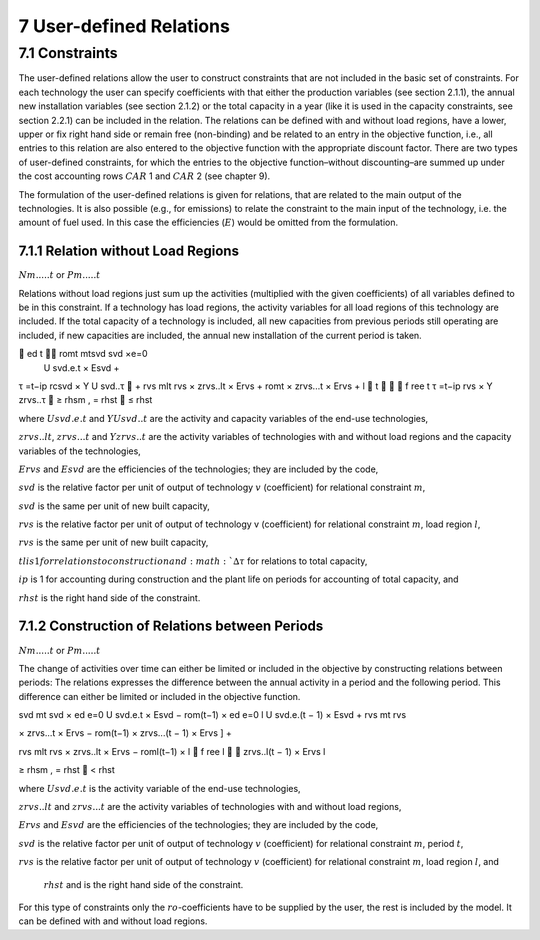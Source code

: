 7 User-defined Relations
=======================

7.1 	Constraints
------------------

The user-defined relations allow the user to construct constraints that are not included in the basic set of constraints. For each technology  the user can specify coefficients with that either the production variables (see section 2.1.1),  the annual new installation variables  (see section 2.1.2) or the total capacity in a year (like it is used in the capacity constraints, see section 2.2.1) can be included in the relation. The relations can be defined with and without load regions, have a lower, upper or fix right hand side or remain free (non-binding) and be related to an entry in the objective function, i.e., all entries to this relation are also entered to the objective function with the appropriate discount factor. There are two types of user-defined constraints, for which the entries to the objective function–without discounting–are summed up under the cost accounting rows :math:`CAR` 1 and :math:`CAR` 2 (see chapter 9).

The formulation of the user-defined relations is given for relations, that are related to the main output of the technologies. It is also possible (e.g., for emissions) to relate the constraint to the main input of the technology, i.e. the amount of fuel used. In this case the efficiencies (:math:`E`) would be omitted from the formulation.


7.1.1 	Relation without  Load Regions
~~~~~~~~~~~~~~~~~~~~~~~~~~~~~~~~~~~~

:math:`N m.....t` or :math:`P m.....t`


Relations without load regions just sum up the activities (multiplied with the given coefficients) of all variables defined to be in this constraint. If a technology has load regions, the activity variables for all load regions of this technology are included. If the total capacity of a technology is included, all new capacities from previous periods still operating are included, if new capacities are included, the annual new installation of the current period is taken.

.. math::

	ed	t	 romt	mtsvd svd  ×e=0
 U svd.e.t × Esvd   +
τ =t−ip rcsvd   × Y U svd..τ  + rvs mlt
rvs   × zrvs..lt  × Ervs   +  romt    × zrvs...t  × Ervs  + l  t		  f ree t τ =t−ip
rvs   × Y zrvs..τ  ≥ rhsm  , = rhst    ≤ rhst

where
:math:`U svd.e.t`	  and :math:`Y U svd..t` are the activity and capacity variables of the end-use technologies,

:math:`zrvs..lt`,   :math:`zrvs...t` and :math:`Y zrvs..t` are the activity variables of technologies with and without load regions and the capacity variables of the technologies,

:math:`Ervs`       	and :math:`Esvd` are the efficiencies of the technologies; they are included by the code,

:math:`svd`        	is the relative factor per unit of output of technology :math:`v` (coefficient) for relational constraint :math:`m`,

:math:`svd`        	is the same per unit of new built capacity,

:math:`rvs`        	is the relative factor per unit of output of technology v (coefficient) for relational constraint :math:`m`, load region :math:`l`,

:math:`rvs`        	is the same per unit of new built capacity,

:math:`tl	          is 1 for relations to construction and :math:`∆τ` for relations to total capacity,

:math:`ip`         	is 1 for accounting during construction and the plant life on periods for accounting of total capacity, and

:math:`rhst`        is the right hand side of the constraint.
 

7.1.2 	Construction of Relations between Periods
~~~~~~~~~~~~~~~~~~~~~~~~~~~~~~~~~~~~~~~~~~~~~~~~~~

:math:`N m.....t` or :math:`P m.....t`

The change of activities over time can either be limited or included in the objective by constructing relations between periods: The relations expresses the difference between the annual activity in a period and the following period. This difference can either be limited or included in the objective function.

.. math::

svd mt svd  × ed e=0 U svd.e.t × Esvd   − rom(t−1)  × ed e=0 l U svd.e.(t − 1) × Esvd	+ rvs  	mt rvs
 

× zrvs...t  × Ervs   − rom(t−1)  × zrvs...(t − 1) × Ervs  ] +

rvs mlt rvs   ×  zrvs..lt  × Ervs   − roml(t−1)  ×
l 
   f ree
l 

zrvs..l(t − 1) × Ervs l
 
≥ rhsm  ,
= rhst
   < rhst
 

where
:math:`U svd.e.t`   is the activity variable of the end-use technologies,

:math:`zrvs..lt`	   and :math:`zrvs...t` are the activity  variables of technologies with and without load regions,

:math:`Ervs`       	and :math:`Esvd` are the efficiencies of the technologies; they are included by the code,

:math:`svd`        	is the relative factor per unit of output of technology :math:`v` (coefficient) for relational constraint :math:`m`, period :math:`t`,

:math:`rvs`        	is the relative factor per unit of output of technology :math:`v` (coefficient) for relational constraint :math:`m`, load region :math:`l`, and

 :math:`rhst`       and is the right hand side of the constraint.
 
For this type of constraints only the :math:`ro`-coefficients have to be supplied by the user, the rest is included by the model. It can be defined with and without load regions.


